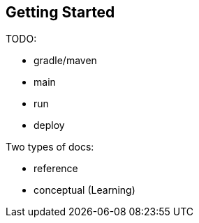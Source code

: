== Getting Started

TODO:

* gradle/maven
* main
* run
* deploy

Two types of docs:

- reference
- conceptual (Learning)
